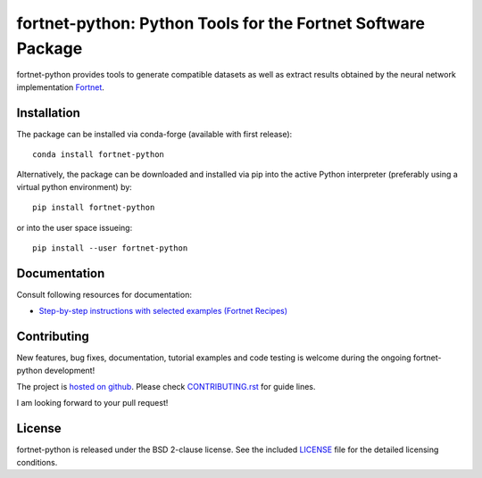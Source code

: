 *************************************************************
fortnet-python: Python Tools for the Fortnet Software Package
*************************************************************

|license|
|latest version|
|doi|
|issues|

fortnet-python provides tools to generate compatible datasets as well as extract
results obtained by the neural network implementation
`Fortnet <https://github.com/vanderhe/fortnet>`_.

|logo|

Installation
============

|build status|

The package can be installed via conda-forge (available with first release)::

  conda install fortnet-python

Alternatively, the package can be downloaded and installed via pip into the
active Python interpreter (preferably using a virtual python environment) by::

  pip install fortnet-python

or into the user space issueing::

  pip install --user fortnet-python

Documentation
=============

|docs status|

Consult following resources for documentation:

* `Step-by-step instructions with selected examples (Fortnet Recipes)
  <https://fortnet.readthedocs.io/en/latest/fortformat/index.html>`_

Contributing
============

New features, bug fixes, documentation, tutorial examples and code testing is
welcome during the ongoing fortnet-python development!

The project is
`hosted on github <https://github.com/vanderhe/fortnet-python/>`_.
Please check `CONTRIBUTING.rst <CONTRIBUTING.rst>`_ for guide lines.

I am looking forward to your pull request!

License
=======

fortnet-python is released under the BSD 2-clause license. See the included
`LICENSE <LICENSE>`_ file for the detailed licensing conditions.

.. |logo| image:: ./utils/art/logo.svg
    :alt: Fortnet logo
    :width: 90
    :target: https://github.com/vanderhe/fortnet/

.. |license| image:: https://img.shields.io/github/license/vanderhe/fortnet-python
    :alt: BSD-2-Clause
    :scale: 100%
    :target: https://opensource.org/licenses/BSD-2-Clause

.. |latest version| image:: https://img.shields.io/github/v/release/vanderhe/fortnet-python
    :target: https://github.com/vanderhe/fortnet-python/releases/latest

.. |doi| image:: https://zenodo.org/badge/356394988.svg
   :target: https://zenodo.org/badge/latestdoi/356394988

.. |docs status| image:: https://readthedocs.org/projects/fortnet/badge/?version=latest
    :alt: Documentation Status
    :scale: 100%
    :target: https://fortnet-python.readthedocs.io/en/latest/

.. |issues| image:: https://img.shields.io/github/issues/vanderhe/fortnet-python.svg
    :target: https://github.com/vanderhe/fortnet-python/issues/

.. |build status| image:: https://img.shields.io/github/workflow/status/vanderhe/fortnet-python/CI
    :target: https://github.com/vanderhe/fortnet-python/actions/
